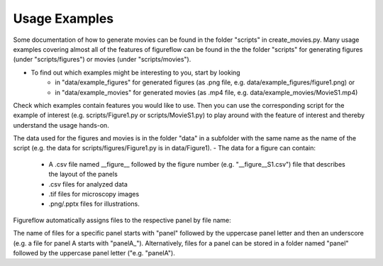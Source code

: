 Usage Examples
===========

Some documentation of how to generate movies can be found in the folder "scripts" in create_movies.py.
Many usage examples covering almost all of the features of figureflow can be found in the the folder "scripts" for generating figures (under "scripts/figures") or movies (under "scripts/movies").

- To find out which examples might be interesting to you, start by looking 
	- in "data/example_figures" for generated figures (as .png file, e.g. data/example_figures/figure1.png) or 
	- in "data/example_movies" for generated movies (as .mp4 file, e.g. data/example_movies/MovieS1.mp4) 

Check which examples contain features you would like to use. Then you can use the corresponding script for the example of interest (e.g. scripts/Figure1.py or scripts/MovieS1.py) to play around with the feature of interest and thereby understand the usage hands-on.

The data used for the figures and movies is in the folder "data" in a subfolder with the same name as the name of the script (e.g. the data for scripts/figures/Figure1.py is in data/Figure1).
- The data for a figure can contain: 
	- A .csv file named \_\_figure\_\_ followed by the figure number (e.g. "\_\_figure\_\_S1.csv") file that describes the layout of the panels
	- .csv files for analyzed data
	- .tif files for microscopy images 
	- .png/.pptx files for illustrations.

Figureflow automatically assigns files to the respective panel by file name:

The name of files for a specific panel starts with "panel" followed by the uppercase panel letter and then an underscore (e.g. a file for panel A starts with "panelA_"). Alternatively, files for a panel can be stored in a folder named "panel" followed by the uppercase panel letter ("e.g. "panelA").